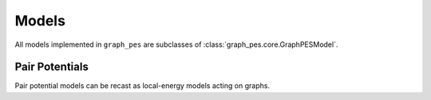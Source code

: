 .. _models:

######
Models
######

All models implemented in ``graph_pes`` are subclasses of
:class:`graph_pes.core.GraphPESModel`. 


.. autoclass :: graph_pes.core.GraphPESModel
   :members: predict_local_energies, __add__


Pair Potentials
===============

Pair potential models can be recast as local-energy models acting on graphs.

.. autoclass :: graph_pes.models.pairwise.PairPotential
   :members: interaction

.. autoclass :: graph_pes.models.pairwise.LennardJones
